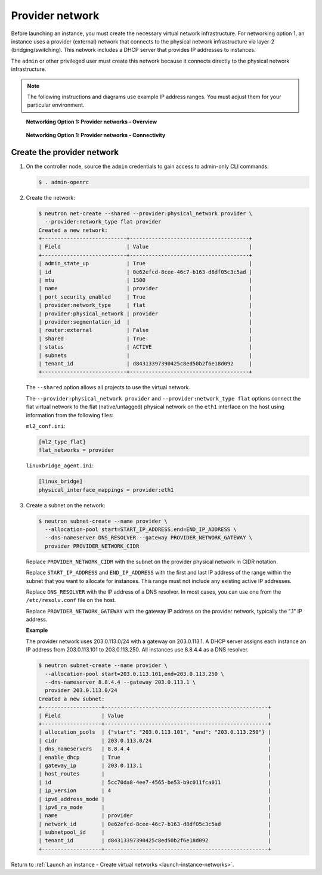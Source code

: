 .. _launch-instance-networks-provider:

Provider network
~~~~~~~~~~~~~~~~

Before launching an instance, you must create the necessary virtual network
infrastructure. For networking option 1, an instance uses a provider
(external) network that connects to the physical network infrastructure via
layer-2 (bridging/switching). This network includes a DHCP server that
provides IP addresses to instances.

The ``admin`` or other privileged user must create this network because it
connects directly to the physical network infrastructure.

.. note::

   The following instructions and diagrams use example IP address ranges. You
   must adjust them for your particular environment.

.. figure:: figures/network1-overview.png
   :alt: Networking Option 1: Provider networks - Overview

   **Networking Option 1: Provider networks - Overview**

.. figure:: figures/network1-connectivity.png
   :alt: Networking Option 1: Provider networks - Connectivity

   **Networking Option 1: Provider networks - Connectivity**

Create the provider network
---------------------------

#. On the controller node, source the ``admin`` credentials to gain access to
   admin-only CLI commands:

   .. code-block:: console

      $ . admin-openrc

#. Create the network:

   .. code-block:: console

      $ neutron net-create --shared --provider:physical_network provider \
        --provider:network_type flat provider
      Created a new network:
      +---------------------------+--------------------------------------+
      | Field                     | Value                                |
      +---------------------------+--------------------------------------+
      | admin_state_up            | True                                 |
      | id                        | 0e62efcd-8cee-46c7-b163-d8df05c3c5ad |
      | mtu                       | 1500                                 |
      | name                      | provider                             |
      | port_security_enabled     | True                                 |
      | provider:network_type     | flat                                 |
      | provider:physical_network | provider                             |
      | provider:segmentation_id  |                                      |
      | router:external           | False                                |
      | shared                    | True                                 |
      | status                    | ACTIVE                               |
      | subnets                   |                                      |
      | tenant_id                 | d84313397390425c8ed50b2f6e18d092     |
      +---------------------------+--------------------------------------+

   The ``--shared`` option allows all projects to use the virtual network.

   The ``--provider:physical_network provider`` and
   ``--provider:network_type flat`` options connect the flat virtual network
   to the flat (native/untagged) physical network on the ``eth1`` interface
   on the host using information from the following files:

   ``ml2_conf.ini``:

   .. code-block:: ini

      [ml2_type_flat]
      flat_networks = provider

   ``linuxbridge_agent.ini``:

   .. code-block:: ini

      [linux_bridge]
      physical_interface_mappings = provider:eth1

#. Create a subnet on the network:

   .. code-block:: console

      $ neutron subnet-create --name provider \
        --allocation-pool start=START_IP_ADDRESS,end=END_IP_ADDRESS \
        --dns-nameserver DNS_RESOLVER --gateway PROVIDER_NETWORK_GATEWAY \
        provider PROVIDER_NETWORK_CIDR

   Replace ``PROVIDER_NETWORK_CIDR`` with the subnet on the provider
   physical network in CIDR notation.

   Replace ``START_IP_ADDRESS`` and ``END_IP_ADDRESS`` with the first and
   last IP address of the range within the subnet that you want to allocate
   for instances. This range must not include any existing active IP
   addresses.

   Replace ``DNS_RESOLVER`` with the IP address of a DNS resolver. In
   most cases, you can use one from the ``/etc/resolv.conf`` file on
   the host.

   Replace ``PROVIDER_NETWORK_GATEWAY`` with the gateway IP address on the
   provider network, typically the ".1" IP address.

   **Example**

   The provider network uses 203.0.113.0/24 with a gateway on 203.0.113.1.
   A DHCP server assigns each instance an IP address from 203.0.113.101
   to 203.0.113.250. All instances use 8.8.4.4 as a DNS resolver.

   .. code-block:: console

      $ neutron subnet-create --name provider \
        --allocation-pool start=203.0.113.101,end=203.0.113.250 \
        --dns-nameserver 8.8.4.4 --gateway 203.0.113.1 \
        provider 203.0.113.0/24
      Created a new subnet:
      +-------------------+----------------------------------------------------+
      | Field             | Value                                              |
      +-------------------+----------------------------------------------------+
      | allocation_pools  | {"start": "203.0.113.101", "end": "203.0.113.250"} |
      | cidr              | 203.0.113.0/24                                     |
      | dns_nameservers   | 8.8.4.4                                            |
      | enable_dhcp       | True                                               |
      | gateway_ip        | 203.0.113.1                                        |
      | host_routes       |                                                    |
      | id                | 5cc70da8-4ee7-4565-be53-b9c011fca011               |
      | ip_version        | 4                                                  |
      | ipv6_address_mode |                                                    |
      | ipv6_ra_mode      |                                                    |
      | name              | provider                                           |
      | network_id        | 0e62efcd-8cee-46c7-b163-d8df05c3c5ad               |
      | subnetpool_id     |                                                    |
      | tenant_id         | d84313397390425c8ed50b2f6e18d092                   |
      +-------------------+----------------------------------------------------+

Return to :ref:`Launch an instance - Create virtual networks
<launch-instance-networks>`.
